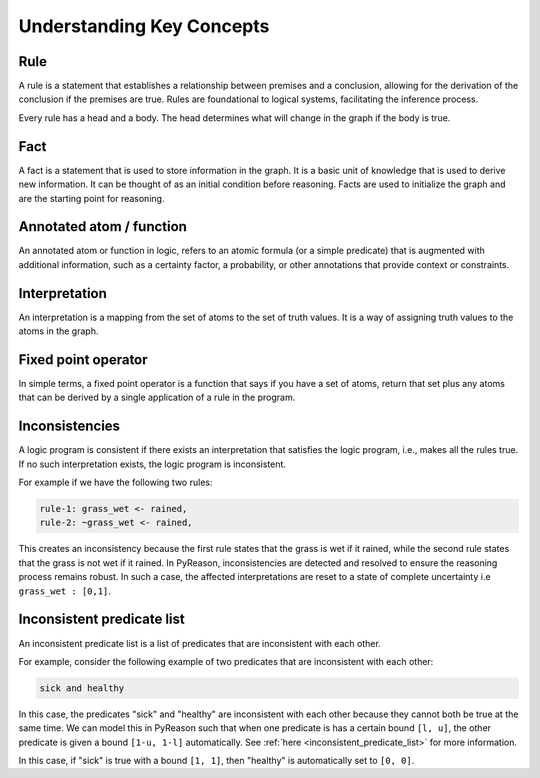 Understanding Key Concepts
==========================

.. _rule:
Rule
~~~~

A rule is a statement that establishes a relationship between
premises and a conclusion, allowing for the derivation of the
conclusion if the premises are true. Rules are foundational to
logical systems, facilitating the inference process.


.. image:: _static/rule_image.png
   :align: center

Every rule has a head and a body. The head determines what will
change in the graph if the body is true.

.. _fact:
Fact
~~~~

A fact is a statement that is used to store information in the graph. It is a basic unit
of knowledge that is used to derive new information. It can be thought of as an initial condition before reasoning.
Facts are used to initialize the graph and are the starting point for reasoning.

Annotated atom / function
~~~~~~~~~~~~~~~~~~~~~~~~~
An annotated atom or function in logic, refers to an atomic formula (or a simple predicate) that is augmented with additional information, such as a certainty factor, a probability, or other annotations that provide context or constraints.

Interpretation
~~~~~~~~~~~~~~
An interpretation is a mapping from the set of atoms to the set of truth values. It is a way of assigning truth values to the atoms in the graph.

Fixed point operator
~~~~~~~~~~~~~~~~~~~~

In simple terms, a fixed point operator is a function that says if you have a set of atoms,
return that set plus any atoms that can be derived by a single application of a rule in the program.


.. _inconsistent_predicate:
Inconsistencies
~~~~~~~~~~~~~~~
A logic program is consistent if there exists an interpretation that satisfies the logic program, i.e., makes all the rules true.
If no such interpretation exists, the logic program is inconsistent.

For example if we have the following two rules:

.. code-block:: text

  rule-1: grass_wet <- rained,
  rule-2: ~grass_wet <- rained,

This creates an inconsistency because the first rule states that the grass is wet if it rained, while the second rule states that the grass is not wet if it rained.
In PyReason, inconsistencies are detected and resolved to ensure the reasoning process remains robust. In such a case,
the affected interpretations are reset to a state of complete uncertainty i.e ``grass_wet : [0,1]``.

Inconsistent predicate list
~~~~~~~~~~~~~~~~~~~~~~~~~~~

An inconsistent predicate list is a list of predicates that are inconsistent with each other.

For example, consider the following example of two predicates that are inconsistent with each other:

.. code-block:: text

    sick and healthy

In this case, the predicates "sick" and "healthy" are inconsistent with each other because they cannot both be true at the same time.
We can model this in PyReason such that when one predicate is has a certain bound ``[l, u]``, the other predicate is given
a bound ``[1-u, 1-l]`` automatically. See :ref:`here <inconsistent_predicate_list>` for more information.

In this case, if "sick" is true with a bound ``[1, 1]``, then "healthy" is automatically set to ``[0, 0]``.
